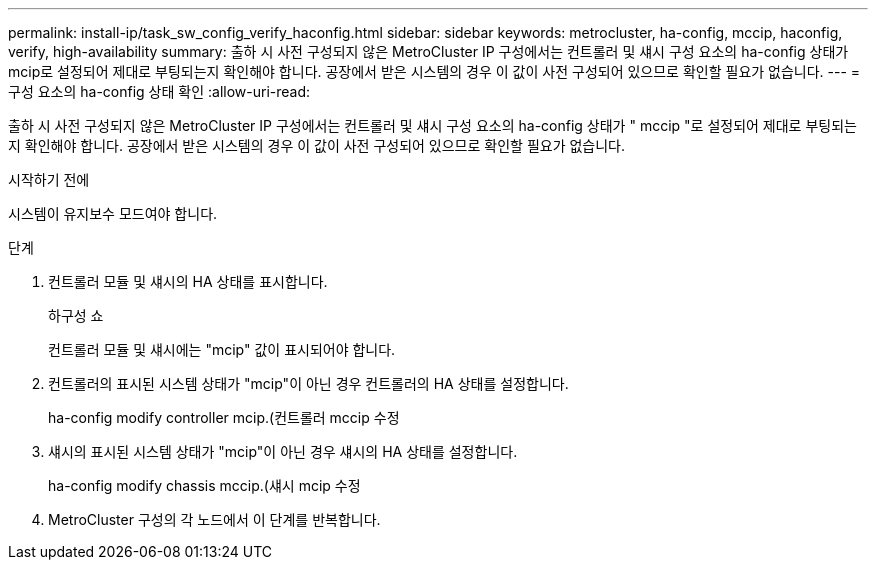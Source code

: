 ---
permalink: install-ip/task_sw_config_verify_haconfig.html 
sidebar: sidebar 
keywords: metrocluster, ha-config, mccip, haconfig, verify, high-availability 
summary: 출하 시 사전 구성되지 않은 MetroCluster IP 구성에서는 컨트롤러 및 섀시 구성 요소의 ha-config 상태가 mcip로 설정되어 제대로 부팅되는지 확인해야 합니다. 공장에서 받은 시스템의 경우 이 값이 사전 구성되어 있으므로 확인할 필요가 없습니다. 
---
= 구성 요소의 ha-config 상태 확인
:allow-uri-read: 


[role="lead"]
출하 시 사전 구성되지 않은 MetroCluster IP 구성에서는 컨트롤러 및 섀시 구성 요소의 ha-config 상태가 " mccip "로 설정되어 제대로 부팅되는지 확인해야 합니다. 공장에서 받은 시스템의 경우 이 값이 사전 구성되어 있으므로 확인할 필요가 없습니다.

.시작하기 전에
시스템이 유지보수 모드여야 합니다.

.단계
. 컨트롤러 모듈 및 섀시의 HA 상태를 표시합니다.
+
하구성 쇼

+
컨트롤러 모듈 및 섀시에는 "mcip" 값이 표시되어야 합니다.

. 컨트롤러의 표시된 시스템 상태가 "mcip"이 아닌 경우 컨트롤러의 HA 상태를 설정합니다.
+
ha-config modify controller mcip.(컨트롤러 mccip 수정

. 섀시의 표시된 시스템 상태가 "mcip"이 아닌 경우 섀시의 HA 상태를 설정합니다.
+
ha-config modify chassis mccip.(섀시 mcip 수정

. MetroCluster 구성의 각 노드에서 이 단계를 반복합니다.

